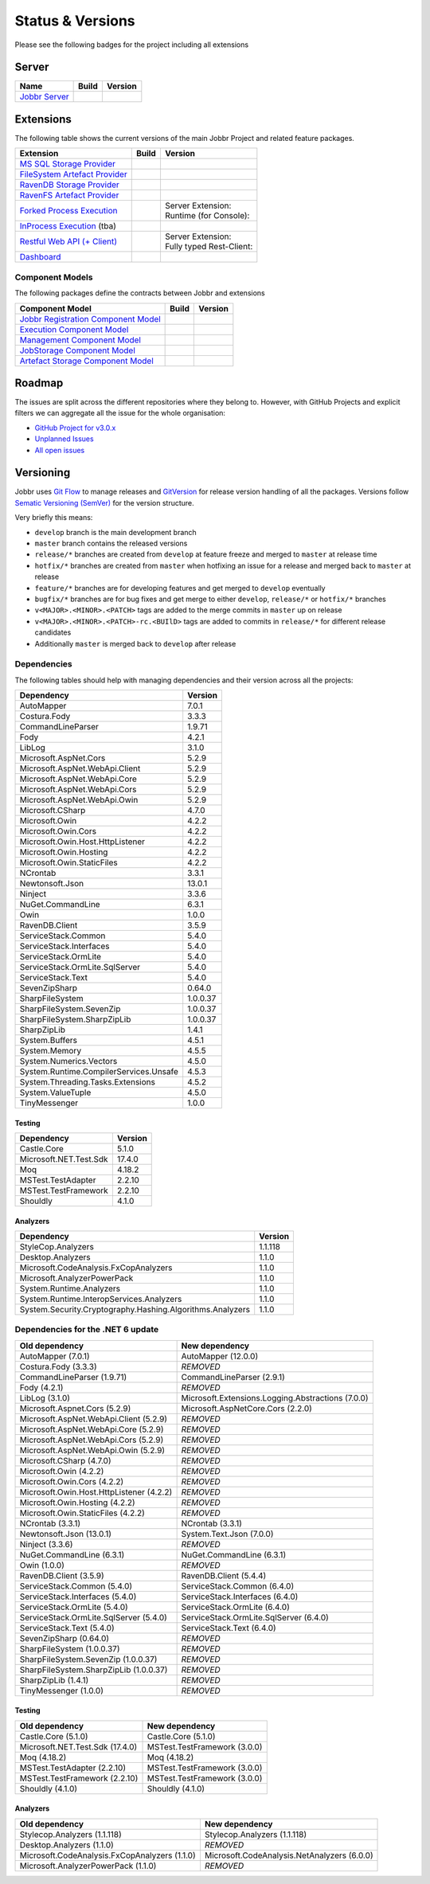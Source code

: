 Status & Versions
*****************

Please see the following badges for the project including all extensions

Server
==========

+--------------------------------------------------------------------------+---------------------------------------------+--------------------------------------------+
| Name                                                                     | Build                                       | Version                                    |
+==========================================================================+=============================================+============================================+
| `Jobbr Server`_                                                          | | |server-badge-build-master|_              | | |server-badge-nuget|_                    |
|                                                                          | | |server-badge-build-develop|_             | | |server-badge-nuget-pre|_                |
+--------------------------------------------------------------------------+---------------------------------------------+--------------------------------------------+

.. Images and Targets for the elements above

.. _Jobbr Server:                           https://github.com/JobbrIO/jobbr-server
.. _server-badge-build-master:              https://ci.appveyor.com/project/Jobbr/jobbr-server/branch/master
.. |server-badge-build-master|              image::  https://img.shields.io/appveyor/ci/Jobbr/jobbr-server/master.svg?label=master%20
.. _server-badge-build-develop:             https://ci.appveyor.com/project/Jobbr/jobbr-server/branch/develop
.. |server-badge-build-develop|             image::  https://img.shields.io/appveyor/ci/Jobbr/jobbr-server/develop.svg?label=develop
.. _server-badge-nuget:                     https://www.nuget.org/packages/Jobbr.Server
.. |server-badge-nuget|                     image::  https://img.shields.io/nuget/v/Jobbr.Server.svg?label=stable
.. _server-badge-nuget-pre:                 https://www.nuget.org/packages/Jobbr.Server
.. |server-badge-nuget-pre|                 image::  https://img.shields.io/nuget/vpre/Jobbr.Server.svg?label=pre%20%20%20%20

Extensions
==========

The following table shows the current versions of the main Jobbr Project and related feature packages.

.. ===================================================
   NOTE: Please see the replacements after the table!
   ===================================================

+--------------------------------------------------------------------------+---------------------------------------------+--------------------------------------------+
| Extension                                                                | Build                                       | Version                                    |
+==========================================================================+=============================================+============================================+
| `MS SQL Storage Provider`_                                               | | |storage-mssql-badge-build-master|_       | | |storage-mssql-badge-nuget|_             |
|                                                                          | | |storage-mssql-badge-build-develop|_      | | |storage-mssql-badge-nuget-pre|_         |
+--------------------------------------------------------------------------+---------------------------------------------+--------------------------------------------+
| `FileSystem Artefact Provider`_                                          | | |artefact-fs-badge-build-master|_         | | |artefact-fs-badge-nuget|_               |
|                                                                          | | |artefact-fs-badge-build-develop|_        | | |artefact-fs-badge-nuget-pre|_           |
+--------------------------------------------------------------------------+---------------------------------------------+--------------------------------------------+
| `RavenDB Storage Provider`_                                              | | |storage-ravendb-badge-build-master|_     | | |storage-ravendb-badge-nuget|_           |
|                                                                          | | |storage-ravendb-badge-build-develop|_    | | |storage-ravendb-badge-nuget-pre|_       |
+--------------------------------------------------------------------------+---------------------------------------------+--------------------------------------------+
| `RavenFS Artefact Provider`_                                             | | |artefact-ravenfs-badge-build-master|_    | | |artefact-ravenfs-badge-nuget|_          |
|                                                                          | | |artefact-ravenfs-badge-build-develop|_   | | |artefact-ravenfs-badge-nuget-pre|_      |
+--------------------------------------------------------------------------+---------------------------------------------+--------------------------------------------+
| `Forked Process Execution`_                                              | | |execution-forked-gen-build-master|_      | | Server Extension:                        |
|                                                                          | | |execution-forked-gen-build-develop|_     | | |execution-forked-ext-badge-nuget|_      |
|                                                                          |                                             | | |execution-forked-ext-badge-nuget-pre|_  |
|                                                                          |                                             | | Runtime (for Console):                   |
|                                                                          |                                             | | |execution-forked-rt-badge-nuget|_       |
|                                                                          |                                             | | |execution-forked-rt-badge-nuget-pre|_   |
+--------------------------------------------------------------------------+---------------------------------------------+--------------------------------------------+
| `InProcess Execution`_ (tba)                                             | | |execution-inproc-build-master|           | | |execution-inproc-badge-nuget|           |
|                                                                          | | |execution-inproc-build-develop|          | | |execution-inproc-badge-nuget-pre|       |
+--------------------------------------------------------------------------+---------------------------------------------+--------------------------------------------+
| `Restful Web API (+ Client)`_                                            | | |webapi-gen-build-master|_                | | Server Extension:                        |
|                                                                          | | |webapi-gen-build-develop|_               | | |webapi-ext-badge-nuget|_                |
|                                                                          |                                             | | |webapi-ext-badge-nuget-pre|_            |
|                                                                          |                                             | | Fully typed Rest-Client:                 |
|                                                                          |                                             | | |webapi-client-badge-nuget|_             |
|                                                                          |                                             | | |webapi-client-badge-nuget-pre|_         |
+--------------------------------------------------------------------------+---------------------------------------------+--------------------------------------------+
| `Dashboard`_                                                             | | |dashboard-badge-build-master|_           | | |dashboard-badge-nuget|_                 |
|                                                                          | | |dashboard-badge-build-develop|_          | | |dashboard-badge-nuget-pre|_             |
+--------------------------------------------------------------------------+---------------------------------------------+--------------------------------------------+

.. Images and Targets for the elements above

.. _MS SQL Storage Provider:                https://github.com/jobbrIO/jobbr-storage-mssql
.. _storage-mssql-badge-build-master:       https://ci.appveyor.com/project/Jobbr/jobbr-storage-mssql/branch/master
.. |storage-mssql-badge-build-master|       image::  https://img.shields.io/appveyor/ci/Jobbr/jobbr-storage-mssql/master.svg?label=master%20
.. _storage-mssql-badge-build-develop:      https://ci.appveyor.com/project/Jobbr/jobbr-storage-mssql/branch/develop
.. |storage-mssql-badge-build-develop|      image::  https://img.shields.io/appveyor/ci/Jobbr/jobbr-storage-mssql/develop.svg?label=develop
.. _storage-mssql-badge-nuget:              https://www.nuget.org/packages/Jobbr.Storage.MsSql
.. |storage-mssql-badge-nuget|              image::  https://img.shields.io/nuget/v/Jobbr.Storage.MsSql.svg?label=stable
.. _storage-mssql-badge-nuget-pre:          https://www.nuget.org/packages/Jobbr.Storage.MsSql
.. |storage-mssql-badge-nuget-pre|          image::  https://img.shields.io/nuget/vpre/Jobbr.Storage.MsSql.svg?label=pre%20%20%20%20

.. _FileSystem Artefact Provider:           https://github.com/jobbrIO/jobbr-artefactstorage-filesystem
.. _artefact-fs-badge-build-master:         https://ci.appveyor.com/project/Jobbr/jobbr-artefactstorage-filesystem/branch/master
.. |artefact-fs-badge-build-master|         image::  https://img.shields.io/appveyor/ci/Jobbr/jobbr-artefactstorage-filesystem/master.svg?label=master%20
.. _artefact-fs-badge-build-develop:        https://ci.appveyor.com/project/Jobbr/jobbr-artefactstorage-filesystem/branch/develop
.. |artefact-fs-badge-build-develop|        image::  https://img.shields.io/appveyor/ci/Jobbr/jobbr-artefactstorage-filesystem/develop.svg?label=develop
.. _artefact-fs-badge-nuget:                https://www.nuget.org/packages/Jobbr.ArtefactStorage.FileSystem
.. |artefact-fs-badge-nuget|                image::  https://img.shields.io/nuget/v/Jobbr.ArtefactStorage.FileSystem.svg?label=stable
.. _artefact-fs-badge-nuget-pre:            https://www.nuget.org/packages/Jobbr.ArtefactStorage.FileSystem
.. |artefact-fs-badge-nuget-pre|            image::  https://img.shields.io/nuget/vpre/Jobbr.ArtefactStorage.FileSystem.svg?label=pre%20%20%20%20

.. _RavenDB Storage Provider:               https://github.com/jobbrIO/jobbr-storage-ravendb
.. _storage-ravendb-badge-build-master:     https://ci.appveyor.com/project/Jobbr/jobbr-storage-ravendb/branch/master
.. |storage-ravendb-badge-build-master|     image::  https://img.shields.io/appveyor/ci/Jobbr/jobbr-storage-ravendb/master.svg?label=master%20
.. _storage-ravendb-badge-build-develop:    https://ci.appveyor.com/project/Jobbr/jobbr-storage-ravendb/branch/develop
.. |storage-ravendb-badge-build-develop|    image::  https://img.shields.io/appveyor/ci/Jobbr/jobbr-storage-ravendb/develop.svg?label=develop
.. _storage-ravendb-badge-nuget:            https://www.nuget.org/packages/Jobbr.Storage.RavenDb
.. |storage-ravendb-badge-nuget|            image::  https://img.shields.io/nuget/v/Jobbr.Storage.RavenDb.svg?label=stable
.. _storage-ravendb-badge-nuget-pre:        https://www.nuget.org/packages/Jobbr.Storage.RavenDb
.. |storage-ravendb-badge-nuget-pre|        image::  https://img.shields.io/nuget/vpre/Jobbr.Storage.RavenDb.svg?label=pre%20%20%20%20

.. _RavenFS Artefact Provider:              https://github.com/jobbrIO/jobbr-artefactstorage-ravenfs
.. _artefact-ravenfs-badge-build-master:    https://ci.appveyor.com/project/Jobbr/jobbr-artefactstorage-ravenfs/branch/master
.. |artefact-ravenfs-badge-build-master|    image::  https://img.shields.io/appveyor/ci/Jobbr/jobbr-artefactstorage-ravenfs/master.svg?label=master%20
.. _artefact-ravenfs-badge-build-develop:   https://ci.appveyor.com/project/Jobbr/jobbr-artefactstorage-ravenfs/branch/develop
.. |artefact-ravenfs-badge-build-develop|   image::  https://img.shields.io/appveyor/ci/Jobbr/jobbr-artefactstorage-ravenfs/develop.svg?label=develop
.. _artefact-ravenfs-badge-nuget:           https://www.nuget.org/packages/Jobbr.ArtefactStorage.RavenFS
.. |artefact-ravenfs-badge-nuget|           image::  https://img.shields.io/nuget/v/Jobbr.ArtefactStorage.RavenFS.svg?label=stable
.. _artefact-ravenfs-badge-nuget-pre:       https://www.nuget.org/packages/Jobbr.ArtefactStorage.RavenFS
.. |artefact-ravenfs-badge-nuget-pre|       image::  https://img.shields.io/nuget/vpre/Jobbr.ArtefactStorage.RavenFS.svg?label=pre%20%20%20%20


.. _Forked Process Execution:               https://github.com/jobbrIO/jobbr-execution-forked 
.. _execution-forked-gen-build-master:      https://ci.appveyor.com/project/Jobbr/jobbr-execution-forked/branch/master   
.. |execution-forked-gen-build-master|      image::  https://img.shields.io/appveyor/ci/Jobbr/jobbr-execution-forked/master.svg?label=master%20
.. _execution-forked-gen-build-develop:     https://ci.appveyor.com/project/Jobbr/jobbr-execution-forked/branch/develop
.. |execution-forked-gen-build-develop|     image::  https://img.shields.io/appveyor/ci/Jobbr/jobbr-execution-forked/develop.svg?label=develop
.. _execution-forked-ext-badge-nuget:       https://www.nuget.org/packages/Jobbr.Execution.Forked
.. |execution-forked-ext-badge-nuget|       image::  https://img.shields.io/nuget/v/Jobbr.Execution.Forked.svg?label=stable
.. _execution-forked-ext-badge-nuget-pre:   https://www.nuget.org/packages/Jobbr.Execution.Forked
.. |execution-forked-ext-badge-nuget-pre|   image::  https://img.shields.io/nuget/vpre/Jobbr.Execution.Forked.svg?label=pre%20%20%20%20
.. _execution-forked-rt-badge-nuget:        https://www.nuget.org/packages/Jobbr.Runtime.ForkedExecution
.. |execution-forked-rt-badge-nuget|        image::  https://img.shields.io/nuget/v/Jobbr.Runtime.ForkedExecution.svg?label=stable
.. _execution-forked-rt-badge-nuget-pre:    https://www.nuget.org/packages/Jobbr.Runtime.ForkedExecution
.. |execution-forked-rt-badge-nuget-pre|    image::  https://img.shields.io/nuget/vpre/Jobbr.Runtime.ForkedExecution.svg?label=pre%20%20%20%20

.. _InProcess Execution:                    https://github.com/jobbrIO/jobbr-execution-inprocess
.. _execution-inproc-build-master:          https://ci.appveyor.com/project/Jobbr/jobbr-execution-inprocess/branch/master   
.. |execution-inproc-build-master|          image::  https://img.shields.io/appveyor/ci/Jobbr/jobbr-execution-inprocess/master.svg?label=master%20
.. _execution-inproc-build-develop:         https://ci.appveyor.com/project/Jobbr/jobbr-execution-inprocess/branch/develop
.. |execution-inproc-build-develop|         image::  https://img.shields.io/appveyor/ci/Jobbr/jobbr-execution-inprocess/develop.svg?label=develop
.. _execution-inproc-badge-nuget:           https://www.nuget.org/packages/Jobbr.Execution.InProcess
.. |execution-inproc-badge-nuget|           image::  https://img.shields.io/nuget/v/Jobbr.Execution.InProcess.svg?label=stable
.. _execution-inproc-badge-nuget-pre:       https://www.nuget.org/packages/Jobbr.Execution.InProcess
.. |execution-inproc-badge-nuget-pre|       image::  https://img.shields.io/nuget/vpre/Jobbr.Execution.InProcess.svg?label=pre%20%20%20%20


.. _Restful Web API (+ Client):             https://github.com/jobbrIO/jobbr-webapi 
.. _webapi-gen-build-master:                https://ci.appveyor.com/project/Jobbr/jobbr-webapi/branch/master   
.. |webapi-gen-build-master|                image::  https://img.shields.io/appveyor/ci/Jobbr/jobbr-webapi/master.svg?label=master%20
.. _webapi-gen-build-develop:               https://ci.appveyor.com/project/Jobbr/jobbr-webapi/branch/develop
.. |webapi-gen-build-develop|               image::  https://img.shields.io/appveyor/ci/Jobbr/jobbr-webapi/develop.svg?label=develop
.. _webapi-ext-badge-nuget:                 https://www.nuget.org/packages/Jobbr.Server.Webapi
.. |webapi-ext-badge-nuget|                 image::  https://img.shields.io/nuget/v/Jobbr.Server.WebAPI.svg?label=stable
.. _webapi-ext-badge-nuget-pre:             https://www.nuget.org/packages/Jobbr.Server.WebAPI
.. |webapi-ext-badge-nuget-pre|             image::  https://img.shields.io/nuget/vpre/Jobbr.Server.WebAPI.svg?label=pre%20%20%20%20
.. _webapi-client-badge-nuget:              https://www.nuget.org/packages/Jobbr.Client
.. |webapi-client-badge-nuget|              image::  https://img.shields.io/nuget/v/Jobbr.Client.svg?label=stable
.. _webapi-client-badge-nuget-pre:          https://www.nuget.org/packages/Jobbr.Client
.. |webapi-client-badge-nuget-pre|          image::  https://img.shields.io/nuget/vpre/Jobbr.Client.svg?label=pre%20%20%20%20


.. _Dashboard:                              https://github.com/jobbrIO/jobbr-dashboard
.. _dashboard-badge-build-master:           https://ci.appveyor.com/project/Jobbr/jobbr-dashboard/branch/master
.. |dashboard-badge-build-master|           image::  https://img.shields.io/appveyor/ci/Jobbr/jobbr-dashboard/master.svg?label=master%20
.. _dashboard-badge-build-develop:          https://ci.appveyor.com/project/Jobbr/jobbr-dashboard/branch/develop
.. |dashboard-badge-build-develop|          image::  https://img.shields.io/appveyor/ci/Jobbr/jobbr-dashboard/develop.svg?label=develop
.. _dashboard-badge-nuget:                  https://www.nuget.org/packages/Jobbr.Dashboard
.. |dashboard-badge-nuget|                  image::  https://img.shields.io/nuget/v/Jobbr.Dashboard.svg?label=stable
.. _dashboard-badge-nuget-pre:              https://www.nuget.org/packages/Jobbr.Dashboard
.. |dashboard-badge-nuget-pre|              image::  https://img.shields.io/nuget/vpre/Jobbr.Dashboard.svg?label=pre%20%20%20%20

Component Models
----------------

The following packages define the contracts between Jobbr and extensions

+--------------------------------------------------------------------------+---------------------------------------------+--------------------------------------------+
| Component Model                                                          | Build                                       | Version                                    |
+==========================================================================+=============================================+============================================+
| `Jobbr Registration Component Model`_                                    | | |cm-registration-badge-build-master|_     | | |cm-registration-badge-nuget|_           |
|                                                                          | | |cm-registration-badge-build-develop|_    | | |cm-registration-badge-nuget-pre|_       |
+--------------------------------------------------------------------------+---------------------------------------------+--------------------------------------------+
| `Execution Component Model`_                                             | | |cm-execution-badge-build-master|_        | | |cm-execution-badge-nuget|_              |
|                                                                          | | |cm-execution-badge-build-develop|_       | | |cm-execution-badge-nuget-pre|_          |
+--------------------------------------------------------------------------+---------------------------------------------+--------------------------------------------+
| `Management Component Model`_                                            | | |cm-management-badge-build-master|_       | | |cm-management-badge-nuget|_             |
|                                                                          | | |cm-management-badge-build-develop|_      | | |cm-management-badge-nuget-pre|_         |
+--------------------------------------------------------------------------+---------------------------------------------+--------------------------------------------+
| `JobStorage Component Model`_                                            | | |cm-jobstorage-badge-build-master|_       | | |cm-jobstorage-badge-nuget|_             |
|                                                                          | | |cm-jobstorage-badge-build-develop|_      | | |cm-jobstorage-badge-nuget-pre|_         |
+--------------------------------------------------------------------------+---------------------------------------------+--------------------------------------------+
| `Artefact Storage Component Model`_                                      | | |cm-artefactstorage-badge-build-master|_  | | |cm-artefactstorage-badge-nuget|_        |
|                                                                          | | |cm-artefactstorage-badge-build-develop|  | | |cm-artefactstorage-badge-nuget-pre|_    |
+--------------------------------------------------------------------------+---------------------------------------------+--------------------------------------------+

.. _Jobbr Registration Component Model:      https://github.com/jobbrIO/jobbr-cm-registration
.. _cm-registration-badge-build-master:      https://ci.appveyor.com/project/Jobbr/jobbr-cm-registration/branch/master
.. |cm-registration-badge-build-master|      image::  https://img.shields.io/appveyor/ci/Jobbr/jobbr-cm-registration/master.svg?label=master%20
.. _cm-registration-badge-build-develop:     https://ci.appveyor.com/project/Jobbr/jobbr-cm-registration/branch/develop
.. |cm-registration-badge-build-develop|     image::  https://img.shields.io/appveyor/ci/Jobbr/jobbr-cm-registration/develop.svg?label=develop
.. _cm-registration-badge-nuget:             https://www.nuget.org/packages/Jobbr.ComponentModel.Registration
.. |cm-registration-badge-nuget|             image::  https://img.shields.io/nuget/v/Jobbr.ComponentModel.Registration.svg?label=stable
.. _cm-registration-badge-nuget-pre:         https://www.nuget.org/packages/Jobbr.ComponentModel.Registration
.. |cm-registration-badge-nuget-pre|         image::  https://img.shields.io/nuget/vpre/Jobbr.ComponentModel.Registration.svg?label=pre%20%20%20%20

.. _Execution Component Model:               https://github.com/jobbrIO/jobbr-cm-execution
.. _cm-execution-badge-build-master:         https://ci.appveyor.com/project/Jobbr/jobbr-cm-execution/branch/master
.. |cm-execution-badge-build-master|         image::  https://img.shields.io/appveyor/ci/Jobbr/jobbr-cm-execution/master.svg?label=master%20
.. _cm-execution-badge-build-develop:        https://ci.appveyor.com/project/Jobbr/jobbr-cm-execution/branch/develop
.. |cm-execution-badge-build-develop|        image::  https://img.shields.io/appveyor/ci/Jobbr/jobbr-cm-execution/develop.svg?label=develop
.. _cm-execution-badge-nuget:                https://www.nuget.org/packages/Jobbr.ComponentModel.Execution
.. |cm-execution-badge-nuget|                image::  https://img.shields.io/nuget/v/Jobbr.ComponentModel.Execution.svg?label=stable
.. _cm-execution-badge-nuget-pre:            https://www.nuget.org/packages/Jobbr.ComponentModel.Execution
.. |cm-execution-badge-nuget-pre|            image::  https://img.shields.io/nuget/vpre/Jobbr.ComponentModel.Execution.svg?label=pre%20%20%20%20

.. _Management Component Model:              https://github.com/jobbrIO/jobbr-cm-management
.. _cm-management-badge-build-master:        https://ci.appveyor.com/project/Jobbr/jobbr-cm-management/branch/master
.. |cm-management-badge-build-master|        image::  https://img.shields.io/appveyor/ci/Jobbr/jobbr-cm-management/master.svg?label=master%20
.. _cm-management-badge-build-develop:       https://ci.appveyor.com/project/Jobbr/jobbr-cm-management/branch/develop
.. |cm-management-badge-build-develop|       image::  https://img.shields.io/appveyor/ci/Jobbr/jobbr-cm-management/develop.svg?label=develop
.. _cm-management-badge-nuget:               https://www.nuget.org/packages/Jobbr.ComponentModel.Management
.. |cm-management-badge-nuget|               image::  https://img.shields.io/nuget/v/Jobbr.ComponentModel.Management.svg?label=stable
.. _cm-management-badge-nuget-pre:           https://www.nuget.org/packages/Jobbr.ComponentModel.Management
.. |cm-management-badge-nuget-pre|           image::  https://img.shields.io/nuget/vpre/Jobbr.ComponentModel.Management.svg?label=pre%20%20%20%20

.. _JobStorage Component Model:              https://github.com/jobbrIO/jobbr-cm-jobstorage
.. _cm-jobstorage-badge-build-master:        https://ci.appveyor.com/project/Jobbr/jobbr-cm-jobstorage/branch/master
.. |cm-jobstorage-badge-build-master|        image::  https://img.shields.io/appveyor/ci/Jobbr/jobbr-cm-jobstorage/master.svg?label=master%20
.. _cm-jobstorage-badge-build-develop:       https://ci.appveyor.com/project/Jobbr/jobbr-cm-jobstorage/branch/develop
.. |cm-jobstorage-badge-build-develop|       image::  https://img.shields.io/appveyor/ci/Jobbr/jobbr-cm-jobstorage/develop.svg?label=develop
.. _cm-jobstorage-badge-nuget:               https://www.nuget.org/packages/Jobbr.ComponentModel.JobStorage
.. |cm-jobstorage-badge-nuget|               image::  https://img.shields.io/nuget/v/Jobbr.ComponentModel.JobStorage.svg?label=stable
.. _cm-jobstorage-badge-nuget-pre:           https://www.nuget.org/packages/Jobbr.ComponentModel.JobStorage
.. |cm-jobstorage-badge-nuget-pre|           image::  https://img.shields.io/nuget/vpre/Jobbr.ComponentModel.JobStorage.svg?label=pre%20%20%20%20

.. _Artefact Storage Component Model:        https://github.com/jobbrIO/jobbr-cm-artefactstorage
.. _cm-artefactstorage-badge-build-master:   https://ci.appveyor.com/project/Jobbr/jobbr-cm-artefactstorage/branch/master
.. |cm-artefactstorage-badge-build-master|   image::  https://img.shields.io/appveyor/ci/Jobbr/jobbr-cm-artefactstorage/master.svg?label=master%20
.. _cm-artefactstorage-badge-build-develop:  https://ci.appveyor.com/project/Jobbr/jobbr-cm-artefactstorage/branch/develop
.. |cm-artefactstorage-badge-build-develop|  image::  https://img.shields.io/appveyor/ci/Jobbr/jobbr-cm-artefactstorage/develop.svg?label=develop
.. _cm-artefactstorage-badge-nuget:          https://www.nuget.org/packages/Jobbr.ComponentModel.ArtefactStorage
.. |cm-artefactstorage-badge-nuget|          image::  https://img.shields.io/nuget/v/Jobbr.ComponentModel.ArtefactStorage.svg?label=stable
.. _cm-artefactstorage-badge-nuget-pre:      https://www.nuget.org/packages/Jobbr.ComponentModel.ArtefactStorage
.. |cm-artefactstorage-badge-nuget-pre|      image::  https://img.shields.io/nuget/vpre/Jobbr.ComponentModel.ArtefactStorage.svg?label=pre%20%20%20%20

.. _roadmap:

Roadmap
=======

The issues are split across the different repositories where they belong to. However, with GitHub Projects and explicit filters we can aggregate all the issue for the whole organisation:

* `GitHub Project for v3.0.x`_
* `Unplanned Issues`_
* `All open issues`_

.. _GitHub Project for v3.0.x:          https://github.com/orgs/jobbrIO/projects/5
.. _Unplanned Issues:                   https://github.com/issues?utf8=%E2%9C%93&q=is%3Aopen+is%3Aissue+user%3AjobbrIO+no%3Amilestone+
.. _All open issues:                    https://github.com/issues?q=is%3Aopen+is%3Aissue+user%3AjobbrIO


Versioning
==========

Jobbr uses `Git Flow`_ to manage releases and `GitVersion`_ for release version handling of all the packages.
Versions follow `Sematic Versioning (SemVer)`_ for the version structure.

Very briefly this means:

* ``develop`` branch is the main development branch
* ``master`` branch contains the released versions
* ``release/*`` branches are created from ``develop`` at feature freeze and merged to ``master`` at release time
* ``hotfix/*`` branches are created from ``master`` when hotfixing an issue for a release and merged back to ``master`` at release
* ``feature/*`` branches are for developing features and get merged to ``develop`` eventually
* ``bugfix/*`` branches are for bug fixes and get merge to either ``develop``, ``release/*`` or ``hotfix/*`` branches
* ``v<MAJOR>.<MINOR>.<PATCH>`` tags are added to the merge commits in ``master`` up on release
* ``v<MAJOR>.<MINOR>.<PATCH>-rc.<BUIlD>`` tags are added to commits in ``release/*`` for different release candidates
* Additionally ``master`` is merged back to ``develop`` after release

.. _Git Flow:                    https://nvie.com/posts/a-successful-git-branching-model/
.. _GitVersion:                  https://gitversion.net/
.. _Sematic Versioning (SemVer): https://semver.org/

Dependencies
------------

The following tables should help with managing dependencies and their version across all the projects:

+-----------------------------------------+-----------+
| Dependency                              | Version   |
+=========================================+===========+
| AutoMapper                              | 7.0.1     |
+-----------------------------------------+-----------+
| Costura.Fody                            | 3.3.3     |
+-----------------------------------------+-----------+
| CommandLineParser                       | 1.9.71    |
+-----------------------------------------+-----------+
| Fody                                    | 4.2.1     |
+-----------------------------------------+-----------+
| LibLog                                  | 3.1.0     |
+-----------------------------------------+-----------+
| Microsoft.AspNet.Cors                   | 5.2.9     |
+-----------------------------------------+-----------+
| Microsoft.AspNet.WebApi.Client          | 5.2.9     |
+-----------------------------------------+-----------+
| Microsoft.AspNet.WebApi.Core            | 5.2.9     |
+-----------------------------------------+-----------+
| Microsoft.AspNet.WebApi.Cors            | 5.2.9     |
+-----------------------------------------+-----------+
| Microsoft.AspNet.WebApi.Owin            | 5.2.9     |
+-----------------------------------------+-----------+
| Microsoft.CSharp                        | 4.7.0     |
+-----------------------------------------+-----------+
| Microsoft.Owin                          | 4.2.2     |
+-----------------------------------------+-----------+
| Microsoft.Owin.Cors                     | 4.2.2     |
+-----------------------------------------+-----------+
| Microsoft.Owin.Host.HttpListener        | 4.2.2     |
+-----------------------------------------+-----------+
| Microsoft.Owin.Hosting                  | 4.2.2     |
+-----------------------------------------+-----------+
| Microsoft.Owin.StaticFiles              | 4.2.2     |
+-----------------------------------------+-----------+
| NCrontab                                | 3.3.1     |
+-----------------------------------------+-----------+
| Newtonsoft.Json                         | 13.0.1    |
+-----------------------------------------+-----------+
| Ninject                                 | 3.3.6     |
+-----------------------------------------+-----------+
| NuGet.CommandLine                       | 6.3.1     |
+-----------------------------------------+-----------+
| Owin                                    | 1.0.0     |
+-----------------------------------------+-----------+
| RavenDB.Client                          | 3.5.9     |
+-----------------------------------------+-----------+
| ServiceStack.Common                     | 5.4.0     |
+-----------------------------------------+-----------+
| ServiceStack.Interfaces                 | 5.4.0     |
+-----------------------------------------+-----------+
| ServiceStack.OrmLite                    | 5.4.0     |
+-----------------------------------------+-----------+
| ServiceStack.OrmLite.SqlServer          | 5.4.0     |
+-----------------------------------------+-----------+
| ServiceStack.Text                       | 5.4.0     |
+-----------------------------------------+-----------+
| SevenZipSharp                           | 0.64.0    |
+-----------------------------------------+-----------+
| SharpFileSystem                         | 1.0.0.37  |
+-----------------------------------------+-----------+
| SharpFileSystem.SevenZip                | 1.0.0.37  |
+-----------------------------------------+-----------+
| SharpFileSystem.SharpZipLib             | 1.0.0.37  |
+-----------------------------------------+-----------+
| SharpZipLib                             | 1.4.1     |
+-----------------------------------------+-----------+
| System.Buffers                          | 4.5.1     |
+-----------------------------------------+-----------+
| System.Memory                           | 4.5.5     |
+-----------------------------------------+-----------+
| System.Numerics.Vectors                 | 4.5.0     |
+-----------------------------------------+-----------+
| System.Runtime.CompilerServices.Unsafe  | 4.5.3     |
+-----------------------------------------+-----------+
| System.Threading.Tasks.Extensions       | 4.5.2     |
+-----------------------------------------+-----------+
| System.ValueTuple                       | 4.5.0     |
+-----------------------------------------+-----------+
| TinyMessenger                           | 1.0.0     |
+-----------------------------------------+-----------+

Testing
^^^^^^^

+-------------------------+-----------+
| Dependency              | Version   |
+=========================+===========+
| Castle.Core             | 5.1.0     |
+-------------------------+-----------+
| Microsoft.NET.Test.Sdk  | 17.4.0    |
+-------------------------+-----------+
| Moq                     | 4.18.2    |
+-------------------------+-----------+
| MSTest.TestAdapter      | 2.2.10    |
+-------------------------+-----------+
| MSTest.TestFramework    | 2.2.10    |
+-------------------------+-----------+
| Shouldly                | 4.1.0     |
+-------------------------+-----------+

Analyzers
^^^^^^^^^

+------------------------------------------------------------+-----------+
| Dependency                                                 | Version   |
+============================================================+===========+
| StyleCop.Analyzers                                         | 1.1.118   |
+------------------------------------------------------------+-----------+
| Desktop.Analyzers                                          | 1.1.0     |
+------------------------------------------------------------+-----------+
| Microsoft.CodeAnalysis.FxCopAnalyzers                      | 1.1.0     |
+------------------------------------------------------------+-----------+
| Microsoft.AnalyzerPowerPack                                | 1.1.0     |
+------------------------------------------------------------+-----------+
| System.Runtime.Analyzers                                   | 1.1.0     |
+------------------------------------------------------------+-----------+
| System.Runtime.InteropServices.Analyzers                   | 1.1.0     |
+------------------------------------------------------------+-----------+
| System.Security.Cryptography.Hashing.Algorithms.Analyzers  | 1.1.0     |
+------------------------------------------------------------+-----------+


Dependencies for the .NET 6 update
----------------------------------

+-------------------------------------------+----------------------------------------------------+
| Old dependency                            | New dependency                                     |
+===========================================+====================================================+
| AutoMapper (7.0.1)                        | AutoMapper (12.0.0)                                |
+-------------------------------------------+----------------------------------------------------+
| Costura.Fody (3.3.3)                      | *REMOVED*                                          |
+-------------------------------------------+----------------------------------------------------+
| CommandLineParser (1.9.71)                | CommandLineParser (2.9.1)                          |
+-------------------------------------------+----------------------------------------------------+
| Fody (4.2.1)                              | *REMOVED*                                          |
+-------------------------------------------+----------------------------------------------------+
| LibLog (3.1.0)                            | Microsoft.Extensions.Logging.Abstractions (7.0.0)  |
+-------------------------------------------+----------------------------------------------------+
| Microsoft.Aspnet.Cors (5.2.9)             | Microsoft.AspNetCore.Cors (2.2.0)                  |
+-------------------------------------------+----------------------------------------------------+
| Microsoft.AspNet.WebApi.Client (5.2.9)    | *REMOVED*                                          |
+-------------------------------------------+----------------------------------------------------+
| Microsoft.AspNet.WebApi.Core (5.2.9)      | *REMOVED*                                          |
+-------------------------------------------+----------------------------------------------------+
| Microsoft.AspNet.WebApi.Cors (5.2.9)      | *REMOVED*                                          |
+-------------------------------------------+----------------------------------------------------+
| Microsoft.AspNet.WebApi.Owin (5.2.9)      | *REMOVED*                                          |
+-------------------------------------------+----------------------------------------------------+
| Microsoft.CSharp (4.7.0)                  | *REMOVED*                                          |
+-------------------------------------------+----------------------------------------------------+
| Microsoft.Owin (4.2.2)                    | *REMOVED*                                          |
+-------------------------------------------+----------------------------------------------------+
| Microsoft.Owin.Cors (4.2.2)               | *REMOVED*                                          |
+-------------------------------------------+----------------------------------------------------+
| Microsoft.Owin.Host.HttpListener (4.2.2)  | *REMOVED*                                          |
+-------------------------------------------+----------------------------------------------------+
| Microsoft.Owin.Hosting (4.2.2)            | *REMOVED*                                          |
+-------------------------------------------+----------------------------------------------------+
| Microsoft.Owin.StaticFiles (4.2.2)        | *REMOVED*                                          |
+-------------------------------------------+----------------------------------------------------+
| NCrontab (3.3.1)                          | NCrontab (3.3.1)                                   |
+-------------------------------------------+----------------------------------------------------+
| Newtonsoft.Json (13.0.1)                  | System.Text.Json (7.0.0)                           |
+-------------------------------------------+----------------------------------------------------+
| Ninject (3.3.6)                           | *REMOVED*                                          |
+-------------------------------------------+----------------------------------------------------+
| NuGet.CommandLine (6.3.1)                 | NuGet.CommandLine (6.3.1)                          |
+-------------------------------------------+----------------------------------------------------+
| Owin (1.0.0)                              | *REMOVED*                                          |
+-------------------------------------------+----------------------------------------------------+
| RavenDB.Client (3.5.9)                    | RavenDB.Client (5.4.4)                             |
+-------------------------------------------+----------------------------------------------------+
| ServiceStack.Common (5.4.0)               | ServiceStack.Common (6.4.0)                        |
+-------------------------------------------+----------------------------------------------------+
| ServiceStack.Interfaces (5.4.0)           | ServiceStack.Interfaces (6.4.0)                    |
+-------------------------------------------+----------------------------------------------------+
| ServiceStack.OrmLite (5.4.0)              | ServiceStack.OrmLite (6.4.0)                       |
+-------------------------------------------+----------------------------------------------------+
| ServiceStack.OrmLite.SqlServer (5.4.0)    | ServiceStack.OrmLite.SqlServer (6.4.0)             |
+-------------------------------------------+----------------------------------------------------+
| ServiceStack.Text (5.4.0)                 | ServiceStack.Text (6.4.0)                          |
+-------------------------------------------+----------------------------------------------------+
| SevenZipSharp (0.64.0)                    | *REMOVED*                                          |
+-------------------------------------------+----------------------------------------------------+
| SharpFileSystem (1.0.0.37)                | *REMOVED*                                          |
+-------------------------------------------+----------------------------------------------------+
| SharpFileSystem.SevenZip (1.0.0.37)       | *REMOVED*                                          |
+-------------------------------------------+----------------------------------------------------+
| SharpFileSystem.SharpZipLib (1.0.0.37)    | *REMOVED*                                          |
+-------------------------------------------+----------------------------------------------------+
| SharpZipLib (1.4.1)                       | *REMOVED*                                          |
+-------------------------------------------+----------------------------------------------------+
| TinyMessenger (1.0.0)                     | *REMOVED*                                          |
+-------------------------------------------+----------------------------------------------------+

Testing
^^^^^^^

+----------------------------------+-------------------------------+
| Old dependency                   | New dependency                |
+==================================+===============================+
| Castle.Core (5.1.0)              | Castle.Core (5.1.0)           |
+----------------------------------+-------------------------------+
| Microsoft.NET.Test.Sdk (17.4.0)  | MSTest.TestFramework (3.0.0)  |
+----------------------------------+-------------------------------+
| Moq (4.18.2)                     | Moq (4.18.2)                  |
+----------------------------------+-------------------------------+
| MSTest.TestAdapter (2.2.10)      | MSTest.TestFramework (3.0.0)  |
+----------------------------------+-------------------------------+
| MSTest.TestFramework (2.2.10)    | MSTest.TestFramework (3.0.0)  |
+----------------------------------+-------------------------------+
| Shouldly (4.1.0)                 | Shouldly (4.1.0)              |
+----------------------------------+-------------------------------+

Analyzers
^^^^^^^^^

+------------------------------------------------+----------------------------------------------+
| Old dependency                                 | New dependency                               |
+================================================+==============================================+
| Stylecop.Analyzers (1.1.118)                   | Stylecop.Analyzers (1.1.118)                 |
+------------------------------------------------+----------------------------------------------+
| Desktop.Analyzers (1.1.0)                      | *REMOVED*                                    |
+------------------------------------------------+----------------------------------------------+
| Microsoft.CodeAnalysis.FxCopAnalyzers (1.1.0)  | Microsoft.CodeAnalysis.NetAnalyzers (6.0.0)  |
+------------------------------------------------+----------------------------------------------+
| Microsoft.AnalyzerPowerPack (1.1.0)            | *REMOVED*                                    |
+------------------------------------------------+----------------------------------------------+